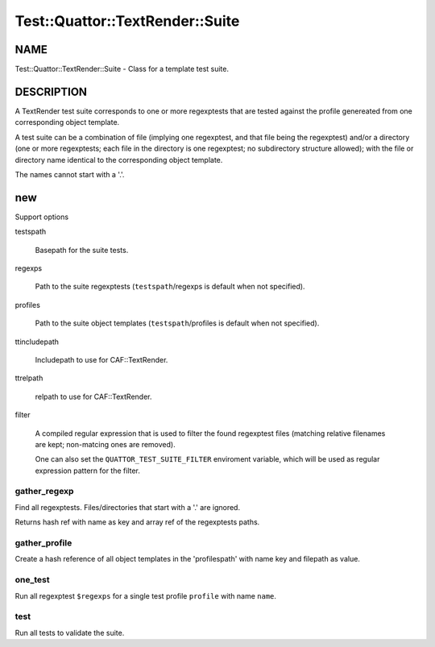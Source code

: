 
###################################
Test\::Quattor\::TextRender\::Suite
###################################


****
NAME
****


Test::Quattor::TextRender::Suite - Class for a template test suite.


***********
DESCRIPTION
***********


A TextRender test suite corresponds to one or more
regexptests that are tested against the profile genereated
from one corresponding object template.

A test suite can be a combination of file (implying one regexptest, and that
file being the regexptest) and/or a directory
(one or more regexptests; each file in the directory is one
regexptest; no subdirectory structure allowed);
with the file or directory name
identical to the corresponding object template.

The names cannot start with a '.'.


***
new
***


Support options


testspath
 
 Basepath for the suite tests.
 


regexps
 
 Path to the suite regexptests  (\ ``testspath``\ /regexps is default when not specified).
 


profiles
 
 Path to the suite object templates (\ ``testspath``\ /profiles is default when not specified).
 


ttincludepath
 
 Includepath to use for CAF::TextRender.
 


ttrelpath
 
 relpath to use for CAF::TextRender.
 


filter
 
 A compiled regular expression that is used to filter the found regexptest files
 (matching relative filenames are kept; non-matcing ones are removed).
 
 One can also set the \ ``QUATTOR_TEST_SUITE_FILTER``\  enviroment variable, which will be
 used as regular expression pattern for the filter.
 


gather_regexp
=============


Find all regexptests. Files/directories that start with a '.' are ignored.

Returns hash ref with name as key and array ref of the regexptests paths.


gather_profile
==============


Create a hash reference of all object templates in the 'profilespath'
with name key and filepath as value.


one_test
========


Run all regexptest \ ``$regexps``\  for a single test profile \ ``profile``\  with name \ ``name``\ .


test
====


Run all tests to validate the suite.


